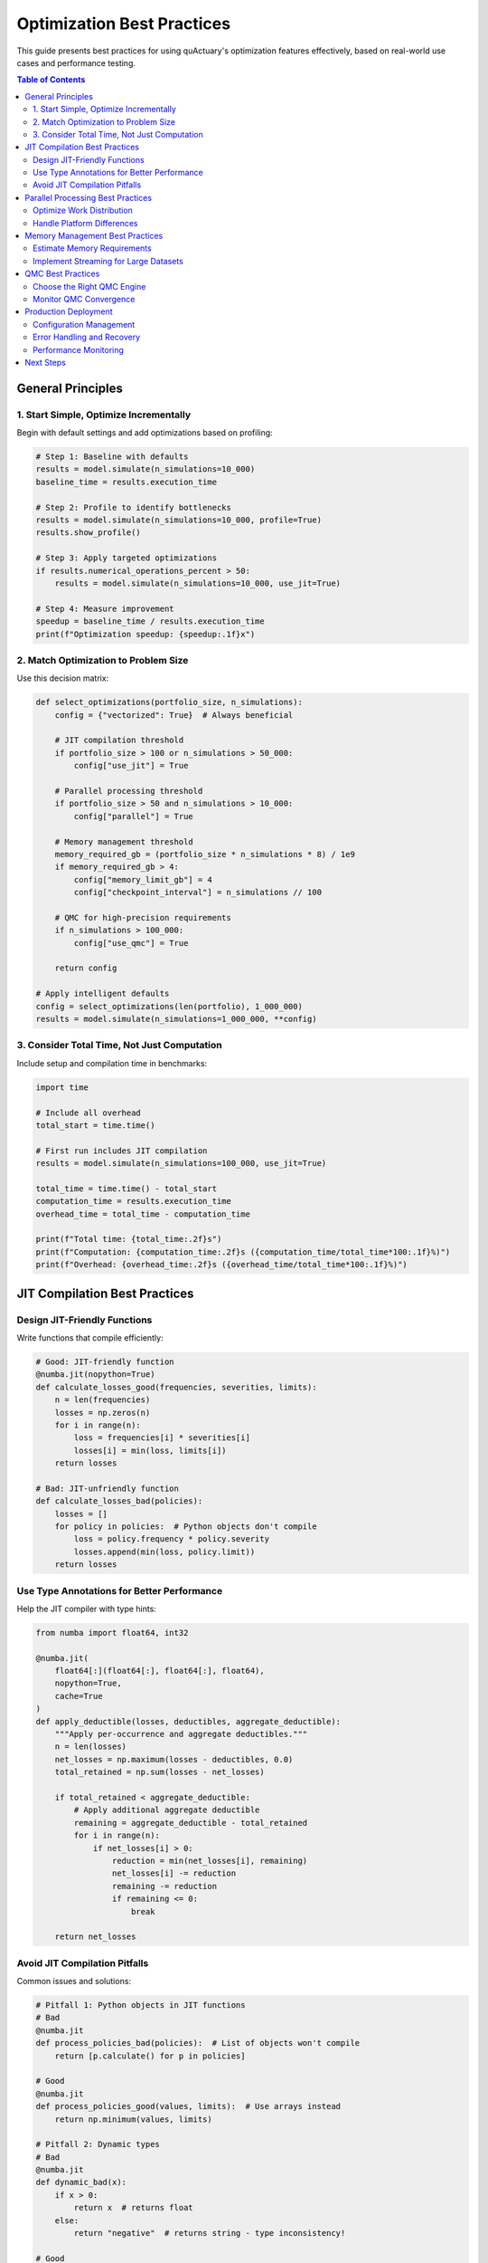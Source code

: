 .. _best_practices:

=============================
Optimization Best Practices
=============================

This guide presents best practices for using quActuary's optimization features effectively,
based on real-world use cases and performance testing.

.. contents:: Table of Contents
   :local:
   :depth: 2

General Principles
==================

1. Start Simple, Optimize Incrementally
---------------------------------------

Begin with default settings and add optimizations based on profiling:

.. code-block:: python

   # Step 1: Baseline with defaults
   results = model.simulate(n_simulations=10_000)
   baseline_time = results.execution_time
   
   # Step 2: Profile to identify bottlenecks
   results = model.simulate(n_simulations=10_000, profile=True)
   results.show_profile()
   
   # Step 3: Apply targeted optimizations
   if results.numerical_operations_percent > 50:
       results = model.simulate(n_simulations=10_000, use_jit=True)
   
   # Step 4: Measure improvement
   speedup = baseline_time / results.execution_time
   print(f"Optimization speedup: {speedup:.1f}x")

2. Match Optimization to Problem Size
-------------------------------------

Use this decision matrix:

.. code-block:: python

   def select_optimizations(portfolio_size, n_simulations):
       config = {"vectorized": True}  # Always beneficial
       
       # JIT compilation threshold
       if portfolio_size > 100 or n_simulations > 50_000:
           config["use_jit"] = True
           
       # Parallel processing threshold
       if portfolio_size > 50 and n_simulations > 10_000:
           config["parallel"] = True
           
       # Memory management threshold
       memory_required_gb = (portfolio_size * n_simulations * 8) / 1e9
       if memory_required_gb > 4:
           config["memory_limit_gb"] = 4
           config["checkpoint_interval"] = n_simulations // 100
           
       # QMC for high-precision requirements
       if n_simulations > 100_000:
           config["use_qmc"] = True
           
       return config
   
   # Apply intelligent defaults
   config = select_optimizations(len(portfolio), 1_000_000)
   results = model.simulate(n_simulations=1_000_000, **config)

3. Consider Total Time, Not Just Computation
--------------------------------------------

Include setup and compilation time in benchmarks:

.. code-block:: python

   import time
   
   # Include all overhead
   total_start = time.time()
   
   # First run includes JIT compilation
   results = model.simulate(n_simulations=100_000, use_jit=True)
   
   total_time = time.time() - total_start
   computation_time = results.execution_time
   overhead_time = total_time - computation_time
   
   print(f"Total time: {total_time:.2f}s")
   print(f"Computation: {computation_time:.2f}s ({computation_time/total_time*100:.1f}%)")
   print(f"Overhead: {overhead_time:.2f}s ({overhead_time/total_time*100:.1f}%)")

JIT Compilation Best Practices
==============================

Design JIT-Friendly Functions
-----------------------------

Write functions that compile efficiently:

.. code-block:: python

   # Good: JIT-friendly function
   @numba.jit(nopython=True)
   def calculate_losses_good(frequencies, severities, limits):
       n = len(frequencies)
       losses = np.zeros(n)
       for i in range(n):
           loss = frequencies[i] * severities[i]
           losses[i] = min(loss, limits[i])
       return losses
   
   # Bad: JIT-unfriendly function
   def calculate_losses_bad(policies):
       losses = []
       for policy in policies:  # Python objects don't compile
           loss = policy.frequency * policy.severity
           losses.append(min(loss, policy.limit))
       return losses

Use Type Annotations for Better Performance
-------------------------------------------

Help the JIT compiler with type hints:

.. code-block:: python

   from numba import float64, int32
   
   @numba.jit(
       float64[:](float64[:], float64[:], float64),
       nopython=True,
       cache=True
   )
   def apply_deductible(losses, deductibles, aggregate_deductible):
       """Apply per-occurrence and aggregate deductibles."""
       n = len(losses)
       net_losses = np.maximum(losses - deductibles, 0.0)
       total_retained = np.sum(losses - net_losses)
       
       if total_retained < aggregate_deductible:
           # Apply additional aggregate deductible
           remaining = aggregate_deductible - total_retained
           for i in range(n):
               if net_losses[i] > 0:
                   reduction = min(net_losses[i], remaining)
                   net_losses[i] -= reduction
                   remaining -= reduction
                   if remaining <= 0:
                       break
                       
       return net_losses

Avoid JIT Compilation Pitfalls
------------------------------

Common issues and solutions:

.. code-block:: python

   # Pitfall 1: Python objects in JIT functions
   # Bad
   @numba.jit
   def process_policies_bad(policies):  # List of objects won't compile
       return [p.calculate() for p in policies]
   
   # Good
   @numba.jit
   def process_policies_good(values, limits):  # Use arrays instead
       return np.minimum(values, limits)
   
   # Pitfall 2: Dynamic types
   # Bad
   @numba.jit
   def dynamic_bad(x):
       if x > 0:
           return x  # returns float
       else:
           return "negative"  # returns string - type inconsistency!
   
   # Good
   @numba.jit
   def dynamic_good(x):
       if x > 0:
           return x
       else:
           return 0.0  # consistent type

Parallel Processing Best Practices
==================================

Optimize Work Distribution
--------------------------

Balance work across processes:

.. code-block:: python

   def optimize_parallel_chunks(portfolio_size, n_simulations, n_workers):
       """Calculate optimal chunk sizes for parallel processing."""
       
       # Minimum chunk size to avoid overhead
       min_chunk = max(1000, n_simulations // (n_workers * 100))
       
       # Maximum chunk size for good load balancing
       max_chunk = n_simulations // (n_workers * 4)
       
       # Optimal chunk considering cache efficiency
       optimal_chunk = int(np.sqrt(n_simulations / n_workers) * 10)
       
       return np.clip(optimal_chunk, min_chunk, max_chunk)
   
   # Use optimized chunks
   chunk_size = optimize_parallel_chunks(
       len(portfolio), 
       1_000_000, 
       os.cpu_count()
   )
   
   results = model.simulate(
       n_simulations=1_000_000,
       parallel=True,
       chunk_size=chunk_size
   )

Handle Platform Differences
---------------------------

Account for OS-specific behavior:

.. code-block:: python

   import platform
   import multiprocessing as mp
   
   def get_platform_config():
       """Platform-specific optimization settings."""
       system = platform.system()
       
       if system == "Windows":
           # Windows has higher process overhead
           return {
               "parallel_threshold": 100,  # Higher threshold
               "start_method": "spawn",
               "max_workers": min(4, mp.cpu_count())  # Limit workers
           }
       elif system == "Darwin":  # macOS
           # macOS has fork safety issues
           return {
               "parallel_threshold": 50,
               "start_method": "spawn",
               "max_workers": mp.cpu_count()
           }
       else:  # Linux
           # Linux has efficient forking
           return {
               "parallel_threshold": 25,
               "start_method": "fork",
               "max_workers": mp.cpu_count()
           }
   
   # Apply platform-specific settings
   config = get_platform_config()
   if len(portfolio) > config["parallel_threshold"]:
       results = model.simulate(
           n_simulations=100_000,
           parallel=True,
           max_workers=config["max_workers"]
       )

Memory Management Best Practices
================================

Estimate Memory Requirements
----------------------------

Calculate memory needs before running:

.. code-block:: python

   def estimate_memory_requirements(portfolio_size, n_simulations):
       """Estimate memory requirements in GB."""
       
       # Base memory per simulation result
       bytes_per_result = 8  # float64
       
       # Account for different arrays needed
       arrays_needed = {
           "frequencies": portfolio_size,
           "severities": portfolio_size, 
           "losses": portfolio_size,
           "net_losses": portfolio_size,
           "aggregated": 1
       }
       
       total_elements = sum(arrays_needed.values()) * n_simulations
       base_memory = total_elements * bytes_per_result
       
       # Add overhead (temporary arrays, Python objects)
       overhead_factor = 2.5
       total_memory_bytes = base_memory * overhead_factor
       
       return total_memory_bytes / 1e9
   
   # Check before running
   required_gb = estimate_memory_requirements(len(portfolio), 10_000_000)
   available_gb = psutil.virtual_memory().available / 1e9
   
   if required_gb > available_gb * 0.8:
       print(f"Warning: Need {required_gb:.1f}GB, have {available_gb:.1f}GB")
       print("Enabling memory optimization...")
       results = model.simulate(
           n_simulations=10_000_000,
           memory_limit_gb=available_gb * 0.7,
           checkpoint_interval=100_000
       )
   else:
       results = model.simulate(n_simulations=10_000_000)

Implement Streaming for Large Datasets
--------------------------------------

Process data in chunks to manage memory:

.. code-block:: python

   def simulate_streaming(model, n_simulations, chunk_size=100_000):
       """Run simulation in memory-efficient chunks."""
       
       all_results = []
       n_chunks = (n_simulations + chunk_size - 1) // chunk_size
       
       for i in range(n_chunks):
           start_idx = i * chunk_size
           end_idx = min((i + 1) * chunk_size, n_simulations)
           chunk_sims = end_idx - start_idx
           
           # Process chunk
           chunk_results = model.simulate(
               n_simulations=chunk_sims,
               progress_bar=False  # Avoid multiple progress bars
           )
           
           # Extract only essential statistics
           all_results.append({
               'mean': chunk_results.mean(),
               'std': chunk_results.std(),
               'percentiles': chunk_results.percentiles([0.95, 0.99])
           })
           
           # Force garbage collection between chunks
           import gc
           gc.collect()
       
       # Combine results
       return combine_chunk_results(all_results)

QMC Best Practices
==================

Choose the Right QMC Engine
---------------------------

Select based on problem characteristics:

.. code-block:: python

   def select_qmc_engine(portfolio):
       """Choose QMC engine based on portfolio characteristics."""
       
       # Calculate effective dimension
       n_random_variables = len(portfolio) * 2  # frequency + severity
       has_correlation = portfolio.correlation_matrix is not None
       
       if n_random_variables <= 10:
           # Low dimension - Halton is efficient
           return 'halton'
       elif n_random_variables <= 50 and not has_correlation:
           # Medium dimension without correlation - Sobol
           return 'sobol'
       elif has_correlation:
           # Correlation requires special handling
           return 'sobol'  # With scrambling
       else:
           # High dimension - Sobol with dimension reduction
           return 'sobol'
   
   # Apply intelligent QMC selection
   qmc_engine = select_qmc_engine(portfolio)
   results = model.simulate(
       n_simulations=50_000,
       use_qmc=True,
       qmc_engine=qmc_engine
   )

Monitor QMC Convergence
-----------------------

Track convergence to optimize simulation count:

.. code-block:: python

   def monitor_qmc_convergence(model, target_precision=0.001):
       """Run QMC with convergence monitoring."""
       
       n_base = 1000
       results_history = []
       
       for power in range(10):  # Up to 2^10 * 1000 simulations
           n_sims = n_base * (2 ** power)
           
           results = model.simulate(
               n_simulations=n_sims,
               use_qmc=True,
               random_state=42  # Consistent sequence
           )
           
           results_history.append({
               'n': n_sims,
               'mean': results.mean(),
               'std_error': results.standard_error()
           })
           
           # Check convergence
           if len(results_history) > 1:
               prev_mean = results_history[-2]['mean']
               curr_mean = results_history[-1]['mean']
               relative_change = abs(curr_mean - prev_mean) / abs(prev_mean)
               
               if relative_change < target_precision:
                   print(f"Converged at {n_sims} simulations")
                   break
       
       return results, results_history

Production Deployment
=====================

Configuration Management
------------------------

Use configuration files for production:

.. code-block:: yaml

   # config/optimization.yaml
   development:
     use_jit: false
     parallel: false
     n_simulations: 1000
     random_state: 42
   
   staging:
     use_jit: true
     parallel: true
     max_workers: 4
     n_simulations: 100_000
     memory_limit_gb: 8
   
   production:
     use_jit: true
     parallel: true
     max_workers: null  # Use all cores
     n_simulations: 1_000_000
     memory_limit_gb: null  # Auto-detect
     use_qmc: true
     checkpoint_interval: 50_000

Load and apply configuration:

.. code-block:: python

   import yaml
   import os
   
   def load_optimization_config():
       env = os.environ.get('QUACTUARY_ENV', 'development')
       
       with open('config/optimization.yaml', 'r') as f:
           config = yaml.safe_load(f)
       
       return config.get(env, config['development'])
   
   # Use environment-specific configuration
   config = load_optimization_config()
   results = model.simulate(**config)

Error Handling and Recovery
---------------------------

Implement robust error handling:

.. code-block:: python

   import logging
   from contextlib import contextmanager
   
   @contextmanager
   def safe_simulation(model, n_simulations, **kwargs):
       """Run simulation with comprehensive error handling."""
       
       logger = logging.getLogger(__name__)
       checkpoint_file = f"checkpoint_{model.id}_{n_simulations}.pkl"
       
       try:
           # Try optimal configuration
           logger.info(f"Starting simulation with {n_simulations} paths")
           yield model.simulate(n_simulations=n_simulations, **kwargs)
           
       except MemoryError:
           logger.warning("Memory error, switching to streaming mode")
           yield simulate_streaming(model, n_simulations)
           
       except mp.ProcessError:
           logger.warning("Parallel processing failed, using single process")
           kwargs['parallel'] = False
           yield model.simulate(n_simulations=n_simulations, **kwargs)
           
       except KeyboardInterrupt:
           logger.info("Simulation interrupted, saving checkpoint")
           if os.path.exists(checkpoint_file):
               logger.info(f"Checkpoint saved to {checkpoint_file}")
           raise
           
       finally:
           # Cleanup
           if os.path.exists(checkpoint_file):
               os.remove(checkpoint_file)
   
   # Use safe simulation
   with safe_simulation(model, 1_000_000, use_jit=True, parallel=True) as results:
       print(f"Simulation completed: {results.execution_time:.2f}s")

Performance Monitoring
----------------------

Track performance metrics in production:

.. code-block:: python

   class PerformanceTracker:
       def __init__(self):
           self.metrics = []
       
       def track_simulation(self, model, config):
           """Track simulation performance metrics."""
           
           start_time = time.time()
           start_memory = psutil.Process().memory_info().rss / 1e9
           
           results = model.simulate(**config)
           
           end_time = time.time()
           peak_memory = psutil.Process().memory_info().rss / 1e9
           
           metrics = {
               'timestamp': datetime.now().isoformat(),
               'portfolio_size': len(model.portfolio),
               'n_simulations': config['n_simulations'],
               'execution_time': end_time - start_time,
               'memory_used_gb': peak_memory - start_memory,
               'simulations_per_second': config['n_simulations'] / (end_time - start_time),
               'optimizations': {
                   'jit': config.get('use_jit', False),
                   'parallel': config.get('parallel', False),
                   'qmc': config.get('use_qmc', False)
               }
           }
           
           self.metrics.append(metrics)
           self.save_metrics()
           
           return results
       
       def save_metrics(self):
           """Save metrics for analysis."""
           with open('performance_metrics.json', 'w') as f:
               json.dump(self.metrics, f, indent=2)
   
   # Track production performance
   tracker = PerformanceTracker()
   results = tracker.track_simulation(model, production_config)

Next Steps
==========

* :doc:`../performance/tuning_guide` - Advanced performance tuning
* :doc:`../performance/benchmarks` - Performance benchmarks
* :doc:`../performance/tuning_guide` - Performance tuning guide
* :doc:`../performance/benchmarks` - Performance benchmarks